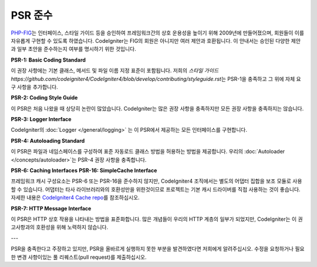 **************
PSR 준수
**************

`PHP-FIG <http://www.php-fig.org/>`_\ 는 인터페이스, 스타일 가이드 등을 승인하여 프레임워크간의 상호 운용성을 높이기 위해 2009년에 만들어졌으며, 회원들이 이를 자유롭게 구현할 수 있도록 하였습니다.
CodeIgniter는 FIG의 회원은 아니지만 여러 제안과 호환됩니다.
이 안내서는 승인된 다양한 제안과 일부 초안을 준수하는지 여부를 명시하기 위한 것입니다.

**PSR-1: Basic Coding Standard**

이 권장 사항에는 기본 클래스, 메서드 및 파일 이름 지정 표준이 포함됩니다. 
저희의 `스타일 가이드 https://github.com/codeigniter4/CodeIgniter4/blob/develop/contributing/styleguide.rst`\ 는 PSR-1을 충족하고 그 위에 자체 요구 사항을 추가합니다.

**PSR-2: Coding Style Guide**

이 PSR은 처음 나왔을 때 상당히 논란이 많았습니다. 
CodeIgniter는 많은 권장 사항을 충족하지만 모든 권장 사항을 충족하지는 않습니다.

**PSR-3: Logger Interface**

CodeIgniter의 :doc:`Logger </general/logging>` 는 이 PSR에서 제공하는 모든 인터페이스를 구현합니다.

**PSR-4: Autoloading Standard**

이 PSR은 파일과 네임스페이스를 구성하여 표준 자동로드 클래스 방법을 허용하는 방법을 제공합니다.
우리의 :doc:`Autoloader </concepts/autoloader>`\ 는 PSR-4 권장 사항을 충족합니다.

**PSR-6: Caching Interfaces**
**PSR-16: SimpleCache Interface**

프레임워크 캐시 구성요소는 PSR-6 또는 PSR-16을 준수하지 않지만, CodeIgniter4 조직에서는 별도의 어댑터 집합을 보조 모듈로 사용할 수 있습니다.
어댑터는 타사 라이브러리와의 호환성만을 위한것이므로 프로젝트는 기본 캐시 드라이버를 직접 사용하는 것이 좋습니다.
자세한 내용은 `CodeIgniter4 Cache repo <https://github.com/codeigniter4/cache>`_\ 를 참조하십시오.

**PSR-7: HTTP Message Interface**

이 PSR은 HTTP 상호 작용을 나타내는 방법을 표준화합니다. 
많은 개념들이 우리의 HTTP 계층의 일부가 되었지만, CodeIgniter는 이 권고사항과의 호환성을 위해 노력하지 않습니다.

---

PSR을 충족한다고 주장하고 있지만, PSR을 올바르게 실행하지 못한 부분을 발견하였다면 저희에게 알려주십시오. 
수정을 요청하거나 필요한 변경 사항이있는 풀 리퀘스트(pull request)를 제출하십시오.